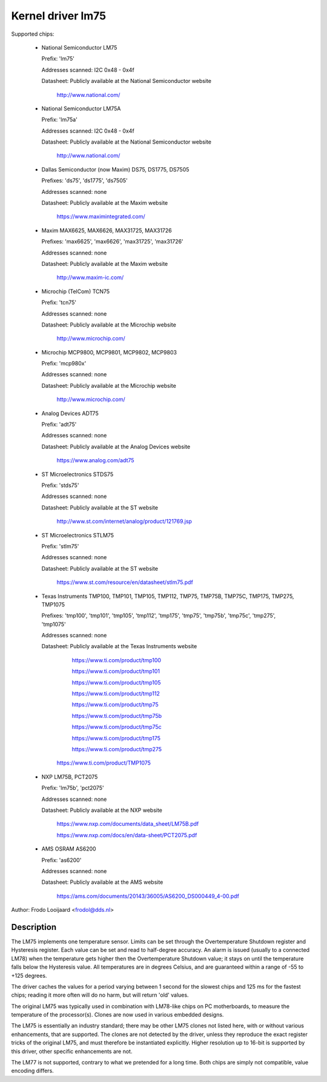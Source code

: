 Kernel driver lm75
==================

Supported chips:

  * National Semiconductor LM75

    Prefix: 'lm75'

    Addresses scanned: I2C 0x48 - 0x4f

    Datasheet: Publicly available at the National Semiconductor website

	       http://www.national.com/

  * National Semiconductor LM75A

    Prefix: 'lm75a'

    Addresses scanned: I2C 0x48 - 0x4f

    Datasheet: Publicly available at the National Semiconductor website

	       http://www.national.com/

  * Dallas Semiconductor (now Maxim) DS75, DS1775, DS7505

    Prefixes: 'ds75', 'ds1775', 'ds7505'

    Addresses scanned: none

    Datasheet: Publicly available at the Maxim website

	       https://www.maximintegrated.com/

  * Maxim MAX6625, MAX6626, MAX31725, MAX31726

    Prefixes: 'max6625', 'max6626', 'max31725', 'max31726'

    Addresses scanned: none

    Datasheet: Publicly available at the Maxim website

	       http://www.maxim-ic.com/

  * Microchip (TelCom) TCN75

    Prefix: 'tcn75'

    Addresses scanned: none

    Datasheet: Publicly available at the Microchip website

	       http://www.microchip.com/

  * Microchip MCP9800, MCP9801, MCP9802, MCP9803

    Prefix: 'mcp980x'

    Addresses scanned: none

    Datasheet: Publicly available at the Microchip website

	       http://www.microchip.com/

  * Analog Devices ADT75

    Prefix: 'adt75'

    Addresses scanned: none

    Datasheet: Publicly available at the Analog Devices website

	       https://www.analog.com/adt75

  * ST Microelectronics STDS75

    Prefix: 'stds75'

    Addresses scanned: none

    Datasheet: Publicly available at the ST website

	       http://www.st.com/internet/analog/product/121769.jsp

  * ST Microelectronics STLM75

    Prefix: 'stlm75'

    Addresses scanned: none

    Datasheet: Publicly available at the ST website

	       https://www.st.com/resource/en/datasheet/stlm75.pdf

  * Texas Instruments TMP100, TMP101, TMP105, TMP112, TMP75, TMP75B, TMP75C, TMP175, TMP275, TMP1075

    Prefixes: 'tmp100', 'tmp101', 'tmp105', 'tmp112', 'tmp175', 'tmp75', 'tmp75b', 'tmp75c', 'tmp275', 'tmp1075'

    Addresses scanned: none

    Datasheet: Publicly available at the Texas Instruments website

	       https://www.ti.com/product/tmp100

	       https://www.ti.com/product/tmp101

	       https://www.ti.com/product/tmp105

	       https://www.ti.com/product/tmp112

	       https://www.ti.com/product/tmp75

	       https://www.ti.com/product/tmp75b

	       https://www.ti.com/product/tmp75c

	       https://www.ti.com/product/tmp175

	       https://www.ti.com/product/tmp275

         https://www.ti.com/product/TMP1075

  * NXP LM75B, PCT2075

    Prefix: 'lm75b', 'pct2075'

    Addresses scanned: none

    Datasheet: Publicly available at the NXP website

	       https://www.nxp.com/documents/data_sheet/LM75B.pdf

               https://www.nxp.com/docs/en/data-sheet/PCT2075.pdf

  * AMS OSRAM AS6200

    Prefix: 'as6200'

    Addresses scanned: none

    Datasheet: Publicly available at the AMS website

               https://ams.com/documents/20143/36005/AS6200_DS000449_4-00.pdf

Author: Frodo Looijaard <frodol@dds.nl>

Description
-----------

The LM75 implements one temperature sensor. Limits can be set through the
Overtemperature Shutdown register and Hysteresis register. Each value can be
set and read to half-degree accuracy.
An alarm is issued (usually to a connected LM78) when the temperature
gets higher then the Overtemperature Shutdown value; it stays on until
the temperature falls below the Hysteresis value.
All temperatures are in degrees Celsius, and are guaranteed within a
range of -55 to +125 degrees.

The driver caches the values for a period varying between 1 second for the
slowest chips and 125 ms for the fastest chips; reading it more often
will do no harm, but will return 'old' values.

The original LM75 was typically used in combination with LM78-like chips
on PC motherboards, to measure the temperature of the processor(s). Clones
are now used in various embedded designs.

The LM75 is essentially an industry standard; there may be other
LM75 clones not listed here, with or without various enhancements,
that are supported. The clones are not detected by the driver, unless
they reproduce the exact register tricks of the original LM75, and must
therefore be instantiated explicitly. Higher resolution up to 16-bit
is supported by this driver, other specific enhancements are not.

The LM77 is not supported, contrary to what we pretended for a long time.
Both chips are simply not compatible, value encoding differs.
